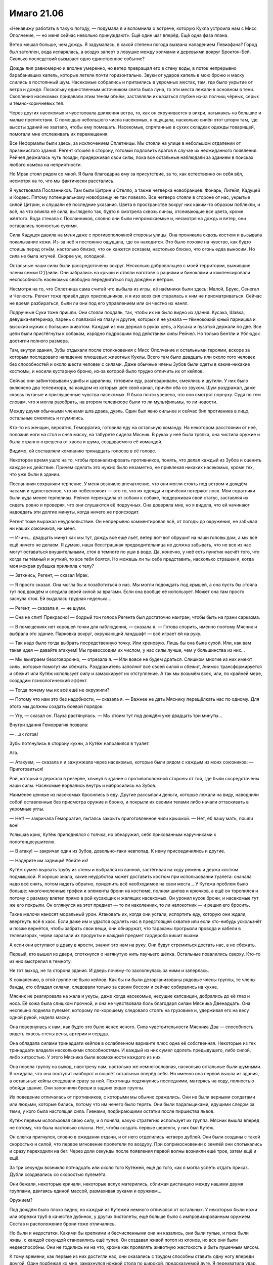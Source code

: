 ﻿Имаго 21.06
#############
«Ненавижу работать в такую погоду, — подумала я и вспомнила о встрече, которую Кукла устроила нам с Мисс Ополчение, — но меня сейчас невольно принуждают».
Ещё один шаг вперёд. Ещё одна фаза плана.

Ветер мешал больше, чем дождь. Я задумалась, в какой степени погода вызвана нападением Левиафана? Город был затоплен, вода испарялась, а воздух заперт в ловушке между холмами и деревьями вокруг Броктон-Бей. Сколько последствий вызывает одно единственное событие?

Дождь лил равномерно и вполне умеренно, но ветер превращал его в стену воды, в поток непрерывно барабанивших капель, которые летели почти горизонтально. Звуки от ударов капель в мою броню и маску слились в постоянный шум. Насекомые собрались и притаились в укромных местах, там, где было укрытие от ветра и дождя. Поскольку единственным источником света была луна, то эти места лежали в основном в тени. Скопления насекомых придавали этим теням объём, заставляли их казаться глубже из-за полчищ чёрных, серых и тёмно-коричневых тел.

Через других насекомых я чувствовала движения ветра, то, как он скручивается в вихри, натыкаясь на большие и малые препятствия. C помощью небольшого числа насекомых, я ощущала, насколько силён этот шторм там, где высоты зданий не хватало, чтобы ему помешать. Насекомые, спрятанные в сухих складках одежды товарищей, помогали мне отслеживать их перемещения.

Все Неформалы были здесь, за исключением Сплетницы. Мы стояли на улице в небольшом отдалении от приземистого здания. Регент отошёл в сторону, готовый подловить врагов в случае их неожиданного появления. Рейчел держалась чуть позади, придерживая свои силы, пока все остальные наблюдали за зданием в поисках любого намёка на неприятности.

Но Мрак стоял рядом со мной. Я была благодарна ему за присутствие, за то, как естественно он себя вёл, несмотря на то, что мы фактически расстались.

Я чувствовала Посланников. Там были Цитрин и Отелло, а также четвёрка новобранцев: Фонарь, Лигейя, Кадуцей и Кодекс. Пятому потенциальному новобранцу не так повезло. Все четверо стояли в стороне от нас, укрытые силой Цитрин, и слушали её последние указания. Цвета в пространстве вокруг них каким-то образом поблекли, и всё, на что влияла её сила, выглядело так, будто я смотрела сквозь линзы, отсеивающие все цвета, кроме жёлтого. Вода стекала с Посланников, словно они были непромокаемые и, несмотря на дождь и ветер, они оставались полностью сухими.

Сила Кадуцея давила на меня даже с противоположной стороны улицы. Она проникала сквозь костюм и вызывала покалывание кожи. Из-за неё я постоянно ощущала, где он находится. Это было похоже на чувство, как будто стоишь перед огнём, настолько близко, что он кажется осязаем, настолько близко, что огонь едва выносим. Но сила не была жгучей. Скорее уж, холодной.

Остальные наши силы были рассредоточены вокруг. Несколько добровольцев с моей территории, выжившие члены семьи О'Дэйли. Они забрались на крыши и стояли наготове с рациями и биноклями и компенсировали неспособность насекомых свободно передвигаться под дождём и ветром.

Несмотря на то, что Сплетница сама считай что выбыла из игры, её наёмники были здесь: Малой, Брукс, Сенегал и Челюсть. Регент тоже привёл двух приспешников, и я изо всех сил старалась к ним не присматриваться. Сейчас не время разбираться, были ли они под его управлением или он честно их нанял.

Подручные Суки тоже пришли. Они стояли поодаль, так, чтобы их не было видно из здания. Кусака, Шавка, девушка-ветеринар, парень с повязкой на глазу и другие, которых я не узнала — тёмнокожий юный парнишка и высокий мужик с большим животом. Каждый из них держал в руках цепь, а Кусака и пузатый держали по две. Все цепи были пристёгнуты к собакам, изрядно подросшим под действием силы Рейчел. Но только Бентли и Ублюдок достигли полного размера.

Там, внутри здания, Зубы отдыхали после столкновения с Мисс Ополчение и остальными героями, вскоре за которым последовало нападение плюшевых животных Куклы. Всего там было двадцать или около того человек без способностей и около шести человек с силами. Даже обычные члены Зубов были одеты в какие-никакие костюмы, и носили кустарную броню, из-за которой было трудно отличить их от кейпов.

Сейчас они забинтовывали ушибы и царапины, готовили еду, разговаривали, смеялись и шутили. У них было включено два телевизора, на каждом из которых шёл свой канал, причём оба со звуком. Шум раздражал, даже сквозь путаные и приглушенные чувства насекомых. Я была почти уверена, что они смотрят порнуху. Судя по тем словам, что я могла разобрать, на втором телевизоре были то ли мультфильмы, то ли новости.

Между двумя обычными членами шла драка, дуэль. Один был явно сильнее и сейчас бил противника в лицо, остальные смеялись и глумились.

Кто-то из женщин, вероятно, Геморрагия, готовила еду на остальную команду. На некотором расстоянии от неё, положив ноги на стол и сняв маску, на табурете сидела Мясник. В руках у неё была тряпка, она чистила оружие и была странно отрешена от хаоса и шума, создаваемого её командой.

Видимо, ей составляли компанию тринадцать голосов в её голове.

Некоторое время ушло на то, чтобы проанализировать противников, понять, что делал каждый из Зубов и оценить каждое их действие. Причём сделать это нужно было незаметно, не привлекая никаких насекомых, кроме тех, что уже были в здании.

Посланники сохраняли терпение. У меня возникло впечатление, что они могли стоять под ветром и дождём часами и единственное, что их побеспокоит — это то, что их одежда и причёски потеряют лоск. Мои соратники были куда менее терпеливы. Рейчел переходила от собаки к собаке, поддерживая свой статус, заставляя их сидеть ровно и проверяя, что они слушаются её подручных. Она доверяла мне, но я видела, что ей начинают надоедать эти долгие минуты, когда ничего не происходит.

Регент тоже выражал неудовольствие. Он непрерывно комментировал всё, от погоды до окружения, не забывая ни наших союзников, ни меня.

— И-и-и... двадцать минут как мы тут, дождь всё ещё льёт, ветер вот-вот обрушит на наши головы дом, а мы всё ещё ничего не делаем. Я думаю, наша бесстрашная предводительница не должна забывать, что не все из нас могут оставаться внушительными, стоя в темноте по уши в воде. Да, конечно, у неё есть пунктик насчёт того, что когда ты тёмный и жуткий, то все тебя боятся. Но можешь ли ты себе представить, насколько страшен я, когда моя мокрая рубашка прилипла к телу?

— Заткнись, Регент, — сказал Мрак.

— Я просто сказал. Она могла бы и позаботиться о нас. Мы могли подождать под крышей, а она пусть бы стояла тут под дождём и следила своей силой за врагами. Если она вообще её использует. Может она там просто заснула стоя. Ей выдалась трудная неделька...

— Регент, — сказала я, — не шуми.

— Она не спит! Прекрасно! — бодрый тон голоса Регента был достаточно наигран, чтобы быть на грани сарказма.

— В помещениях нет хорошей точки для наблюдения, — сказала я. — Готова спорить, именно поэтому Мясник и выбрала это здание. Парковка вокруг, окружающий ландшафт — всё играет ей на руку.

— Так надо было тогда выбрать посредственную точку. Или хреновую. Лишь бы она была сухой. Или, как вам такая идея — давайте атакуем! Мы превосходим их числом, у нас силы лучше, чем у большинства из них...

— Мы выиграем безоговорочно, — отрезала я. — Или вовсе не будем драться. Слишком многие из них имеют силы, которые помогут им сбежать. Раздражитель заполнит всё своей силой и сбежит, Анимос трансформируется и сбежит или Кутёж использует силу и замаскирует их отступление. А так мы возьмём всех, или, по крайней мере, создадим психологический эффект.

— Тогда почему мы их всё ещё не окружили?

— Потому что нам это без надобности, — сказала я. — Важнее не дать Мяснику перещёлкать нас по одному. Для этого мы должны создать боевой порядок.

— Угу, — сказал он. Пауза растянулась. — Мы стоим тут под дождём уже двадцать три минуты...

Внутри здания Геморрагия позвала:

— ...ак готов!

Зубы потянулись в сторону кухни, а Кутёж направился в туалет.

Ага.

— Атакуем, — сказала я и зажужжала через насекомых, которые были рядом с каждым из моих союзников: — Приготовиться!

Рой, который я держала в резерве, хлынул в здание с противоположной стороны от той, где были сосредоточены наши силы. Насекомые ворвались внутрь и набросились на Зубов.

Наименее ценные из насекомых бросились в еду. Другие рассыпали деньги, которые лежали на виду, наводнили собой оставленные без присмотра оружие и броню, и покрыли их своими телами либо начали оттаскивать в укромные углы.

— Нет! — закричала Геморрагия, пытаясь закрыть приготовленное чили крышкой. — Нет, ёб вашу мать, пошли вон!

Услышав крик, Кутёж приподнялся с толчка, но обнаружил, себя прикованным наручниками к полотенцесушителю.

— В атаку! — закричал один из Зубов, довольно-таки невпопад. К нему присоединились и другие.

— Надерите им задницы! Убейте их!

Кутёж сумел вырвать трубу из стены и выбрался из ванной, застёгивая на ходу ремень и держа костюм подмышкой. Я хорошо знала, какие неудобства может доставить костюм при использовании туалета: сначала надо всё снять, потом надеть обратно, прицепить всё необходимое на свои места... У Кутежа проблем было больше: многочисленные трофеи и элементы брони на костюме, полном шипов и крючков, а ещё он торопился и потому с размаху влетел прямо в рой кусающих и жалящих насекомых. Он уронил кусок брони, и насекомые тут же его покрыли. Он оглянулся на этот предмет — то ли наколенник, то ли налокотник — и решил его бросить.

Такие мелочи наносят моральный урон. Атаковать их, когда они устали, испортить еду, которую они ждали, ввергнуть всё в хаос. Если даже им и удастся одолеть нас в предстоящей схватке или если кто-нибудь ускользнёт и позже вернётся, чтобы забрать свои вещи, они обнаружат, что тараканы прогрызли провода и кабели в телевизорах, черви заразили их продукты и каждый предмет гардероба кишит вшами.

А если они вступают в драку в ярости, значит это нам на руку. Они будут стремиться достать нас, а не сбежать.

Первый, кто вышел из двери, споткнулся о натянутую нить паучьего шёлка. Остальные повалились сверху. Кто-то из них выстрелил в темноту.

Не тот выход, не та сторона здания. И дверь почему-то захлопнулась за ними и заперлась.

К сожалению, в этой группе не было кейпов. Как бы ни были дезорганизованы рядовые члены группы, те члены банды, кто обладал силами, следовали только за своим боссом и сейчас собирались на кухне.

Мясник не реагировала на жала и укусы, даже когда насекомые, несущие капсаицин, добрались до её глаз и носа. Её кожа была слишком прочной, и она не чувствовала боль благодаря силам Мясника Двенадцать. Она неспешно подняла пулемёт, которому по-хорошему следовало стоять на грузовике и, удерживая его на весу одной рукой, надела маску.

Она повернулась к нам, как будто это было яснее ясного. Сила чувствительности Мясника Два — способность видеть сквозь стены вены, артерии и сердца.

Она обладала силами тринадцати кейпов в ослабленном варианте плюс одна её собственная. Некоторые из тех тринадцати владели несколькими способностями. И каждый из них сумел одолеть предыдущего, либо силой, либо хитростью. У этого Мясника были возможности каждого из них.

Она повела группу на выход, навстречу нам, настолько же немногословная, насколько остальные были шумными. Я ожидала, что она поступит наоборот и пошлёт остальных вперёд себя. Но именно она первой вышла из здания, а остальные кейпы следовали сразу за ней. Пехотинцы подтянулись последними, матерясь на ходу, полностью обойдя здание. Они заполнили бреши в задних рядах группы.

Их поведение отличалась от противников, с которыми мы обычно сражались. Они не были верными солдатами или людьми, которые бились, потому что им нечего было терять. Они были падальщиками, идущими следом за теми, у кого была настоящая сила. Гиенами, подбирающими остатки после пиршества львов.

Кутёж первым использовал свою силу, и я поняла, какую стратегию использует их группа. Мясник вышла вперёд не потому, что была настолько опасна. Нет, чтобы создать первые шеренги, у них был Кутёж.

Он слегка пригнулся, словно в ожидании отдачи, и от него отделились четверо дублей. Они были созданы с такой скоростью и силой, что первое мгновение пролетели по воздуху. При соприкосновении с землёй они спотыкались и сразу переходили на бег. Через доли секунды после появления первой волны возникли ещё трое, затем ещё и ещё.

За три секунды возникло пятнадцать или около того Кутежей, ещё до того, как я могла успеть отдать приказ. Дубли создавались со скоростью пулемёта.

Они бежали, некоторые кричали, некоторые вслух матерились, сближая дистанцию между нашими двумя группами, двигаясь единой массой, размахивая руками и оружием...

Оружием?

Под дождём было плохо видно, но каждый из Кутежей немного отличался от остальных. У некоторых были ножи или обрезки труб в качестве дубинок, у других пистолеты, ещё больше было с импровизированным оружием. Состав и расположение брони тоже отличались.

Но были и недостатки. Какими бы крепкими и бесчисленными они ни казались, они были тупые, и пока были живы, с каждой секундой становились ещё тупее. Он создавал живой потоп из клонов, но все они были недееспособны. Они не годились ни на что, кроме как проявлять животную жестокость и быть пушечным мясом.

К тому времени, как первые из них достигли нас, они оказались с трудом способны ставить одну ногу впереди другой. Один подбежал ко мне, замахнулся ножкой стола по широкой, предсказуемой дуге. Я перехватила удар, вывернула ему руку и толкнула в сторону другого клона, что топтался позади него. Они оба рухнули на землю, и ни у одного из них не хватило ума, чтобы подняться на ноги до того, как их затоптали остальные.

Словно драться с младенцами, размером и силой взрослого человека, вот только их было пятьдесят или шестьдесят. Или даже сотня? Почти вся улица была заполнена этими тварями, от тротуара до тротуара, от нас до Зубов.

Даже когда у некоторых из них в руке оказывался пистолет, им не хватало мозгов, чтобы сообразить, что из оружия вообще-то можно стрелять. Раздавшийся одиночный звук выстрела заставил предположить, что кто-то из них случайно потянул за спусковой крючок. Выстрел прозвенел в воздухе, прорезав шум дождя, лившегося на землю.

Словно звук стартового пистолета, обозначавшего начало забега, этот выстрел положил начало настоящей схватке. И мы, и Зубы бросились в атаку.

Насекомые хлынули на группу, выискивая ключевых членов. Я, кажется, не могла добраться до Кутежа, который вибрировал и трясся, генерируя клонов, но могла атаковать Геморрагию, Анимоса, Жнеца, Раздражителя, Мясника и их подручных. Натиск толпы практически одинаковых тел был мне почти на руку, они предоставляли укрытие и сухие поверхности для движения насекомых.

Кодекс выступила вперёд от группы остальных Посланников. Это была бледная женщина, одетая в белое вечернее платье и простую белую маску без украшений. Временный костюм.

Она протянула к толпе руку. Я видела, как по мере того, как эффект проникает всё дальше и дальше, зажигаются глаза Кутежей. Они спотыкались, замедлялись, загораживали дорогу напиравшим сзади. Толпа начала издавать стоны и мычанье, все жутковато одинаковые.

Силы Посланников были новыми. Им было не больше шести часов. Баланс согласился одолжить их нам, несмотря на то, что их костюмы ещё не были созданы, а силы не были до конца исследованы. В обмен мы обещали, что Сплетница произведёт анализ их способностей. Проделала она это с трудом, так как ещё не до конца отошла от головных болей, которые испытывала с начала недели. Использование силы вернуло мигрень с процентами.

Однако, после некоторого обсуждения мы согласились, что в этой ситуации намного полезнее помощь Посланников, чем уставшая и измождённая Сплетница. Её подсказки могли оказаться ценными, но у нас и так было представление об отдельных членах Зубов, кроме того, Сплетница охотно поделилась с нами добытой для Баланса информацией по новым Посланникам.

Кодекс была гибридом Стрелка и Умника. Сплетница предполагала, что она вызывала необратимые повреждения мозга и потерю памяти, взамен ненадолго улучшая собственное мышление. Клоны, которых генерировал Кутёж, с самого начала были не очень-то одарёнными по части мозгов. Так что даже небольшие повреждения вызывали разрушительный результат.

Фонарь запускал перед собой крошечные сферы света, каждая из которых пролетала некоторое расстояние и замирала в воздухе, несколько вырастая по мере движения. Сферы искривляли окружающее пространство, ускоряли движение предметов и способствовали освобождению определённых форм энергии. Сфера, замершая возле здания, перенаправила бегущего клона в стену. Другая, зависшая над землёй, впечатала наступившего на неё Кутежа в асфальт.

Но больше всего замедляла врагов Лигейя. Она создавала воду из ниоткуда, целые гейзеры воды, которые сбивали толпу и опрокидывали на землю.

Потом она засасывала воду. Не могу сказать наверняка, но мне показалось, что возвращая воду, она захватила одного–двух клонов.

Каждое переключение между созданием воды и её втягиванием занимало секунду. В эти моменты клоны проскакивали через бреши в обороне.

— Рейчел! — выкрикнула я приказ. Надо успеть до того, как сила Фонаря совсем перекроет путь, и до того, как проскочит ещё больше клонов.

Она свистнула, и звук прорезал ночь. Бентли и ещё трёх собак отпустили, и они устремились вперёд, перепрыгнули через ряды нашей обороны и врезались в море клонов. Копии Кутежа теперь стояли настолько тесно, что даже не могли упасть, и буквально громоздились друг на друга. Собаки спотыкались и поскальзывались, когда сферы Фонаря дёргали их за одну или две ноги, но потом возобновляли свой прорыв через толпу.

Им пришлось остановиться, когда они достигли второй ожидающей их оборонительной линии Зубов. Силовые поля Раздражителя были неисчислимы, их количество измерялось сотнями, каждое было достаточно острым, чтобы порезать незащищённую кожу. Сами по себе они не были сильными, но их количество делало сопротивление весьма значительным. Я надеялась, что собакам Рейчел достанет сил, чтобы сквозь них прорваться.

Всё же, преимущество оставалось за нами. По мере того, как мощь собак сминала клонов и вдавливала их друг в друга, волна копий замедлялась. Как Шавка, так и Кусака теперь могли присоединиться к активной обороне. Я смогла отступить и получить небольшую передышку от рукопашной с клонами Кутежа.

— Кип, вверх! — проорала Рейчел.

Одна собака отскочила в сторону, оттолкнулась ногой от стены и прыгнула к Зубам на дальней стороне.

Четвероногое существо лишь немногим меньше увеличенных собак взвилось в воздух и встретилось с ней, и обе рухнули вниз прямо в середину озера из маленьких силовых полей. Анимос.

Команды кейпов обычно естественным образом находили связки и стратегии. Зубы сражались так. Две оборонительные линии защищали резервные силы, пока по-настоящему опасные бойцы действовали.

Мясник подняла оружие и положила палец на спуск. Блок стволов начал вращаться.

— Мясник атакует! — выкрикнула я.

Она телепортировалась и возникла перед самой гущей барьеров Раздражителя, вокруг неё в бесшумном взрыве взметнулось пламя.

Взрывная телепортация Мясника Шесть. Слабее, чем когда ею владел сам Шестой, она переносила на меньшее расстояние, а сила взрыва не была даже близко сравнима с первоначальной.

Она протолкнулась сквозь остатки полей, направила шестистволку на ближайшего пса и нажала спуск раньше чем кто-либо, включая Регента, сумел ей помешать.

Десять пуль за полсекунды. Потом оружие заклинило.

Раненый, но живой, пёс повернулся, чтобы цапнуть её.

Она исчезла за мгновение до того, как зубы сомкнулись на ней.

Чувство опасности Мясника Три. Не очень-то помогло ему самому. Обезумев от голосов, он бросился в самоубийственную атаку на Зубов. Окно возможностей меньше, срабатывает только при физической опасности.

Она появилась в облаке языков пламени, перехватила пулемёт, замахнулась им словно дубиной, и сбила Бентли с ног.

Сверхсила — подарок от Первого, Третьего, Шестого, Девятого и Тринадцатого. Кумулятивный эффект. Небольшая прибавка от каждого, заметный суммарный результат.

Другая собака прижала Анимоса, обе неестественно огромные твари окружило жёлтое свечение. Анимос завизжал, так высоко и пронзительно, что я невольно поморщилась, но воздействие быстро прекратилось. Его крик мог временно лишить кого-либо суперсил, но Цитрин погасила эффект. Либо, возможно, собак нечего было лишать. Технически, сила мутации принадлежала Рейчел.

Мясник приблизилась к дерущейся паре, так что Цитрин остановила воздействие и отступила.

Сплетница сделала предупреждение как Мраку, так и Цитрин. Сила Мясника была слишком опасна, чтобы с ней связываться. Мрак рисковал поглотить сознание одного из предыдущих Мясников, а Цитрин могла задеть не ту «настройку» и случайно убить её.

Но Цитрин всё же оставалась главой группы и не тратила ни секунды. Она подала сигнал, выкрикнула что-то, чего я не разобрала, и её подчинённые открыли огонь. Фонарь и Кодекс направили атаку в сторону Мясника, но командующая Зубов телепортировалась, так что никто не успел нанести ей реального урона. Лигейя вызвала гейзер воды, который подбросил клонов на три-четыре метра в воздух. Отелло же просто стоял, засунув руки в карманы, двухцветная маска не выдавала никаких чувств.

Хотя это не означало, что он не вносит свой вклад. Геморрагия подвергалась нападению невидимого и нематериального противника. Я чувствовала его, когда он двигался через насекомых, хотя те не могли на него сесть и просто проходили насквозь. Он был там лишь частично, оказывал влияние на наш мир только в определённых частях себя и своего оружия.

На лице, груди и руках Геморрагии появлялись тонкие порезы, и эти же самые порезы яростно взрывались, когда она пыталась использовать свою способность — вытягивать собственную кровь из тела для создания твёрдых режущих лезвий. Остальная кровь сворачивалось и собиралось в широкие пластинки, которые защищали её и уменьшали урон от непрерывного шквала порезов.

Невдалеке появилась Чертёнок и вырубила Кутежа ударом тазера, положив конец потоку клонов. Не то чтобы клоны наносили какой-то особенный урон. Они были словно лемминги, сыплющиеся со скалы в море, многие из них увеличивали груды упавших тел или сразу натыкались на силовые поля Раздражителя, лишь пополняя целый холм трупов, который разделял нас и Зубов.

Два наших Скрытника принимали самое деятельное участие в разборке с задними рядами врага. Нам оставалась сама Мясник.

Бентли восстановился и бросился на неё. Она ответила волной боли, заставив его потерять бдительность, и получив возможность ударить его сбоку.

Мясник Один. Причинение боли на расстоянии.

Бентли быстро пришёл в себя, справившись с болью, которую она вызывала. Она приготовилась ударить его снова.

Регент вывел её из равновесия, и она оказалась захвачена врасплох ударом лапы Бентли.

Она телепортировалась с дороги Бентли прежде, чем он сумел продолжить атаку, и возникла между Регентом и мной, прямо посреди наших рядов. Мы отшатнулись от прокатившейся волны пламени.

Я почувствовала, что теряю контроль, мой разум заполнили мысли о насилии. Мне нестерпимо захотелось напасть, причинить ей боль.

Я отправила насекомых, но это послужило сигналом для всех остальных. Сама не осознавая этого, я обнаружила, что бегу на неё в атаку.

Кусака и Регент были среди тех, кто попал под действие этих чар. Мы бросились на неё так же бездумно, как копии Кутежа нападали на нас.

Нож угодил в её броню, не нанеся существенного урона. Я пырнула снова, увидела уязвимую точку сзади на шее, чуть ниже линии волос, провела ножом через плоть.

Даже не поворачивая головы, чтобы посмотреть на меня, она двинула локтем и вышибла из меня дух. Меня отбросило в сторону, и я упала, приземлившись посреди клонов Кутежа.

Пока я валялась, они вцепились в меня своими немощными руками.

Сила Кадуцея давила ещё сильнее. Я чувствовала, как покалывают края моих ран, как они медленно затягиваются. Намного медленнее, чем должны были, если судить по ранее продемонстрированной силе. Либо он стал слабее, либо скорость его регенерации замедлялась её способностью наносить раны, которые со временем становились всё хуже.

Мясник схватила Регента и швырнула его в Кусаку с такой силой, что они оба выбыли из схватки.

Удар был таким мощным, что один из них вполне мог оказаться убит, если только сила Кадуцея не могла обогнать ухудшение нанесённых внутренних повреждений.

Вызывает бездумную ярость. Сила Мясника Девять. Очень маленький радиус.

Нанесение расширяющихся ран. Сила Мясника Четыре. Сниженная, по сравнению с самим Четвёртым. Намного меньшая длительность.

Она телепортировалась. Я могла сказать, где она появилась, по массовой гибели насекомых. Она отправилась за Рейчел.

У меня были приготовлены шёлковые шнуры, и я изо всех сил пыталась связать её. Она немного поборолась, затем избавилась от всех узлов при помощи телепортации.

Кодекс и Лигейя направили атаки в её сторону, и Мясник исчезла снова, прежде чем они смогли на неё как-то повлиять.

Я почувствовала, как что-то внутри меня сдвинулось, и боль стала в несколько раз слабее. Я поднялась на ноги.

— Вперёд! — закричала я. — Забери раненых!

Рейчел свистнула и собаки устремились к нам. Мясник появилась посреди Посланников, но встреченная яростными и разнообразными атаками, продолжила непрерывно телепортироваться, нанося больше урона возникавшим при телепортации огнём, чем какими-либо другими способами.

Несмотря на то, что Кодекс так и не смогла провести атаку в полную силу, Мясник не собиралась давать ей возможность воздействовать на себя даже вскользь.

Рейчел остановилась возле меня и подала руку.

— Забери Кодекс, — сказала я. — Ту, что в белом. Мясник охотится за ней. Возможно, это значит, что именно Кодекс наносит наибольший урон.

Рейчел коротко кивнула, и мы устремились вперёд, оставив Мрака помогать Регенту.

Когда Бентли бросился в её сторону, Мясник убралась вон. Я потянулась к Кодекс и взяла её за руку. Она взглянула на Цитрин, как будто спрашивая разрешения.

— Иди, — сказала та.

Я помогла Кодекс забраться на спину Бентли. Ей пришлось сесть по-дамски, обеими ногами на одну сторону. Эти нелепые платья. Они не подходили для драки.

Но потом мне пришло в голову, что во всех случаях, когда Балансу приходилось отправлять команду в открытый бой, ему достаточно было тактики стремительного и мощного удара. Многие ли из его врагов могли похвастаться такой же гибкостью, устойчивостью и упорством, как Мясник?

Она снова телепортировалась, бросив свою команду. Только Жнец, Раздражитель и, в некоторой степени, Геморрагия были в состоянии вести бой. Мясника же интересовала только драка. Она была центральной опорой Зубов, и если остановить её, то не станет и их. Во многом поэтому её команда была для нас второстепенной проблемой.

— Бегом! — крикнула я Рейчел. — Кодекс, бей её как сможешь!

Я уже сталкивалась с телепортирующимися врагами, именно так вёл бой Демон Ли. Но Мясник не была на него похожа. Она не была настолько одержима ножами.

Нет, она вытащила из-за спины какую-то конструкцию из металлических пластин и панелей. Пулемёт был брошен посреди схватки, сейчас она разворачивала другое оружие.

Блочный лук.

Я уже поняла, какую способность она будет использовать следующей. Чертёнок повредила пулемёт, заклинив подачу патронов, но ей не удалось добраться до лука. Будучи полностью разложенным, он был огромен, почти два метра в длину, и это в согнутом состоянии. Он был настолько велик, что только человек с суперсилой мог его натянуть.

Меньше года назад Мясник была известна как Свара, и, как рассказала Сплетница, Свара использовала намного меньшую версию такого же лука для убийства Мясника Тринадцать в долгой битве в Нью-Йорке.

Регент был не в состоянии драться. Мои насекомые двигались недостаточно быстро, чтобы её догнать. Лигейя не была способна ударить её водой со своего места, а сферы Фонаря не летали так далеко.

Если она начнёт стрелять, то посбивает нас как мух.

— Бей по ней! — крикнула я. — Кодекс!

Кодекс потянулась своей иссушающей мозги силой. Воздействие можно было увидеть только по косвенным признакам, но до этого я наблюдала, как эффект движется через клонов Кутежа. Слишком медленно.

У Мясника было время натянуть тетиву на лук, убраться с нашей дороги и появиться на крыше здания, откуда было видно всё поле битвы. Она встала на колено, прикоснулась к крыше и преобразовала булыжник в стрелы.

Эта сила принадлежала Мяснику Восемь, только у того она была быстрее и действовала дальше.

Насекомые собрались на её глазах, но она едва их замечала. Она натянула тетиву и почти вслепую выстрелила.

Раньше, чем я смогла как-то отреагировать, выкрикнуть предупреждение, Кодекс толкнула меня с такой силой, что я едва не вылетела из седла, несмотря на то, что сидела верхом и крепко держалась. Что-то сильно ударило мне в плечо и оторвало почти половину брони.

Кодекс завалилась и упала на землю вместе с куском моей отсечённой брони. Стрела пронзила ей шею.

Мясник снова натянула лук.

Она не промахивалась. Каким-то образом она искривляла пространство или поправляла саму ткань реальности, но её выстрелы всегда попадали в нужную цель.

Она нацелилась в мою команду, замерла и на мгновение опустила оружие, будто в секундном замешательстве.

Лук развернулся в направлении Посланников.

Затем она повернулась ко мне, направляя на нас свой огромный лук и длинную стрелу. На Рейчел и меня.

— Вперёд! — закричала я. — Вперёд, пошли!

Нам только и оставалось, что выбраться за пределы полёта стрелы.

Как далеко стрелял подобный лук?

Видимо, Мясник не считала, что настолько далеко. Она телепортировалась, остановилась, затем снова телепортировалась. В каждой точке появления вспыхивало пламя.

Ещё один телепорт, и она истребила рой насекомых, который я оставила в ожидании. Я надеялась, что она задержится, и я смогу опутать её оружие шёлком. Не сработало.

— Она следует за нами! — крикнула я.

Рейчел что-то пробурчала в ответ, пришпорила Бентли, чтобы он бежал быстрее, и свистнула.

Её собаки покинули Посланников и Неформалов и последовали за нами. Мяснику пришлось телепортироваться, когда одна из небольших собак заметила её и, преследуя, забралась на крышу.

Мы выиграли немного времени, но она нас догоняла.

Я взяла немного шёлка из отделения для инструментов. Несколько витков, сплетённых друг с другом в шнуры, достаточно крепкие, чтобы остановить взрослого человека.

Надеюсь, достаточно крепкие, чтобы остановить Мясника.

У нас был план, вот только я не рассчитывала, что она окажется настолько настойчива. Я приняла во внимание её способность к телепортации, но не смогла учесть, что из этого получится в связке с чувством опасности.

Я сделала из шёлка сети. Я могла догадываться о её следующем шаге, следить за возможными местами её появления.

Она снова телепортировалась — точно на сеть. Пламя уничтожило её.

Осталась ещё одна.

Мы достигли окраины города. Здесь было меньше зданий, меньше крыш. Из-под ног Бентли вылетали мокрые комья песка, когда его когти для лучшего сцепления глубоко зарывались в землю.

Мясник появилась на одной из последних оставшихся крыш, убив при этом облачко насекомых. Другие насекомые собрались на ней, кусая и жаля, нанося безрезультатный урон. Слишком прочная, благодаря Мяснику... а, хрен с ним. На самом деле, это не важно.

Она сочла, что находится достаточно близко для выстрела и снова достала стрелу, направив лук так, что он почти указывал в небо.

Сеть упала на неё и сдвинула стрелу с прицела.

Насекомые обвивали нитями вокруг её колен. Её толкал в спину ветер, для равновесия она попыталась выставить ногу вперёд, что привело лишь к тому, что она споткнулась и упала с крыши пятиэтажого здания.

Она телепортировалась прямо к земле, вдвое сократив падение и избавившись от сети.

Всё равно это было жёсткое приземление.

— Взять её! Принеси!

Рейчел кивнула, указала и свистнула три раза.

Собаки, которые бежали за нами, поспешили исполнить приказ, вцепились и потащили Мясника.

Она исцелится, она уже исцеляет повреждения мозга, нанесённые Кодекс. Мясник была достаточно крепкой, чтобы пережить урон, который собаки успеют нанести за то время, пока она в отключке.

Я могла и ошибаться, но нельзя позволить себе считать иначе.

— Вперёд! — крикнула я.

Мы побежали. Рейчел и я на Бентли, стая её собак позади.

Невозможно было сказать, сколько у нас оставалось времени.

Мы пошли на это, имея лишь один план. Один надёжный способ положить конец Мяснику. Именно поэтому мы не прятались сейчас в безопасности тьмы Мрака.

Несмотря на то, что мы были в меньшей опасности, чем когда началась битва, сердце стучало сильнее, чем когда-либо.

— Стоп! — выкрикнула я, пытаясь перекричать ветер.

Рейчел остановила Бентли. Она знала, что будет дальше и подала сигнал рукой.

— Все, стоять! Крысак, вперёд!

Пёс, который нёс Мясника пробежал чуть вперёд, пересекая линию камней на мокром песке.

— Тряси!

Крысак затряс Мясника так, как будто та была собачьей игрушкой.

— Хороший пёс! — сказала Рейчел. — Брось её!

Крысак бросил Мясника.

— Ко мне!

Крысак заскулил.

— Хороший мальчик! Ко мне!

Зажав хвост между ног, Крысак начал приближаться и пересёк линию камней в мокром песке.

Проходили долгие секунды. Бентли почти задыхался, устав от забега.

Я не спускала глаз с Мясника.

Она поднялась, и это не было движение раненного человека — вот она лежит ничком, а в следующее мгновение она телепортируется, возникает возле тонкой поджарой собаки, оглушает её и отшвыривает в воздух.

— Дакота, вперёд! Медведь, вперёд!

Ещё две собаки бросились на Мясника, оттеснили её назад.

— Хватит, — предупредила я Рейчел, и негромко добавила. — У неё есть аура ярости.

Это было неважно. Мясник с той же лёгкостью расправилась с очередными двумя собаками, и осторожно посмотрела на нас, когда Рейчел скомандовала им отступить.

— Хорошие собаки! — сказала Рейчел, когда они поспешили обратно к ней.

Я всё ещё не спускала глаз с Мясник. Я следила и ждала.

Она не понимала, что происходит, почему мы не продолжаем нападение.

Но и уверенной она тоже не выглядела.

Она натянула лук, как будто проверяя нас, и начала создавать стрелу из песка, уплотняя его в более твёрдую форму.

Затем она сдалась и отступила. Стержень из песка рассыпался.

— Прекратите, — сказала она.

Я отрицательно качнула головой.

Она сорвалась и ударила нас волной боли.

Испытывая мучительную боль, чувствуя, как будто огонь течёт по венам, я свалилась со спины Бентли.

Я ожидала этого или чего-то подобного, и знала, что это временно. Мне оставалось только сжать зубы и повторять себе, что это практически самый лучший исход, несмотря на то, что говорили мне чувства.

Собаки ощетинились, но боль уменьшалась и Рейчел сумела отдать им команду и удержать их на месте.

Это не имело значения. Мясник рухнула на колени, повернув лицо к земле.

— Ничего не говори, — прошептала я.

Более сосредоточенно, чем до этого, Мясник создала из твёрдого песка заострённый штырь.

Сейчас она бормотала что-то себе под нос. Общалась с голосами в своей голове. Её голос звучал странно настойчиво, жалобно, как у ребёнка.

Когда оружие было готово, она взглянула в небо и прошептала что-то неразборчивое.

Потом телепортировалась в воздух, прямо над штырём.

Раздался мокрый звук. Тишина.

— Ничего? — спросила я Рейчел. — Ты... не чувствуешь её силы?

Она покачала головой.

— Тогда пойдём.

Мы начали долгий путь назад к остальным, оставив Мясника с пронзённым штырём сердцем.

Спешить некуда. Битва окончена. Ещё один враг повержен.

Если СКП придётся гадать, не получил ли кто-нибудь из Неформалов или Посланцев силы Мясника, тем лучше.

— Не против, если я сегодня загляну? — спросила я тихо.

Рейчел уставилась на меня через плечо:

— Зачем?

— Поговорить.

— Можем поговорить сейчас.

— А ещё я смогу увидеть, как ты справляешься со своими приспешниками.

— Без разницы, — ответила она.

— Это значит да?

— Это значит без разницы, — сказала она. — Делай что хочешь.

— Ладно.

На обратном пути мы больше не разговаривали.

Когда мы появились, остальные были в более-менее хорошем состоянии. Регент прислонился к стене, но ему хотя бы ничего не размозжило. Единственная, кого мы сегодня потеряли — это Кодекс.

— Сработало? — спросил Мрак.

— Сработало — ответила я.

Вся группа, даже чинно державшиеся Посланники, с видимым облегчением расслабились.

— Ну вот, похоже, моя сестрёнка может записать на свой счёт ещё одно убийство, — прокомментировал Регент. — Четырнадцать голосов в голове Душечки составят ей компанию, пока она будет коротать следующие несколько веков в одиночестве на дне залива.

* * *

— Папа! — закричал ребёнок. Малышка не старше трёх лет прошагала мимо стаи собак к своему отцу, высокому пузатому мужчине, которого я видела держащим одну из собак Рейчел.

Рейчел не обратила внимания на воссоединение семьи и приветствовала собак, которые вились вокруг неё, лая и скуля от радости, что их хозяйка вернулась.

— Еды? — спросила она меня так, как будто ей только сейчас пришло это в голову.

— Конечно.

— Кто-нибудь пусть сделает еды! — объявила она.

— Я сделаю! — вызвалась тёмнокожая девочка. Она была, видимо, смешанной расы и её ярко-голубые глаза контрастировали с тёмными курчавыми волосами и тёмной кожей.

— Гамбургер, — сказала Рейчел.

— Ладно, — сказала девчушка. — Что-нибудь ещё?

— Нет.

— Овощей, — вмешалась я. — Что-нибудь более полезное.

Рейчел пожала плечами.

— Та херня, которую ты до этого пожарила, ну та... длинные зелёные овощи.

— Спаржу?

— Ага. Это было неплохо.

Девчонка просияла так, как будто выиграла в лотерею и чуть не лопалась от радости.

Кусака, Шавка и девушка-ветеринар приступили к выполнению обычных обязанностей так, как будто это было обычной рутиной. Никто не возмущался, что Сука принимала это как должное, даже Шавка, который жаловался на это в прошлый раз, когда мы с ним пересекались.

Либо она заслужила их уважение, либо они осознали, насколько она упряма.

— Я хотела поговорить с тобой о будущем, — сказала я.

— Мм, — промычала Рейчел, откинувшись назад. Собаки собрались вокруг её ног, самые большие положили головы на её колени.

— Это... создаёт проблемы — то, что ты обходишь окрестности и распугиваешь местных. Ты же это знаешь?

Рейчел пожала плечами, как будто её это ни капли не беспокоило.

Я смотрела, как мужчина с трёхлетней девочкой присоединился к одной из других последователей Суки, женщине, которая, видимо, присматривала за ребёнком. Он выудил из кармана деньги и вручил их ей.

Негромким голосом он пробормотал:

— Когда кто-нибудь тебе помогает, что надо говорить?

— Спасибо! — прощебетала малышка.

Женщина нахмурилась. Краем глаза я увидела, что Рейчел следит за ними.

Мужчина проследовал мимо кухни, где чуть не столкнулся с тёмнокожей девочкой, которая уже готовила еду, мимо Кусаки и Шавки и, наконец, нашёл место, где он мог сесть со своим ребёнком.

Несмотря на свой размер и наружность, он не встречался ни с кем глазами. Чуть ли не вздрагивал при этом, даже перед худенькой девочкой.

Умственно отсталый? С задержкой развития? Или перенёс травму?

Глядя на то, как девочка была так чрезмерно рада малейшей похвале, и на поведение этого мужчины, я задавалась вопросом: не были ли люди Рейчел каким-либо образом настолько же неполноценными, как она сама?

— Есть одна возможность, — сказала я Рейчел. — Роль, которую ты могла бы сыграть. Ты не обязана, я просто ставлю тебя в известность.

— Ты о чём?

— Портал. Дело идёт к тому, что он станет чем-то значимым. Там целый мир, в котором никого нет. Там поселятся люди, образуют сообщество. Я представляю, что там, на той стороне портала, вокруг него возникнет поселение, зеркальный город Броктон-Бей. Но там будут и первопроходцы. Те, кто пойдёт вперёд сам по себе. И некоторые из врагов Неформалов проскользнут на ту сторону и будут контролировать происходящее.

— И?

— Если хочешь, может ты будешь служить помощником Неформалов, патрулировать территорию, выслеживать нарушителей спокойствия и беглецов? Твоя территория могла бы быть там, а не на задворках этого города.

Она нахмурилась.

— Это просто мысль.

— Там будет трудно кормить собак.

— Можно справиться, — сказала я. — Сплетница собирается контролировать один из флотов, который будет доставлять припасы на ту сторону. Мы не знаем, насколько правительство зарегулирует портал или кто будет чем владеть, но... не думаю, что доставка собачьей еды станет проблемой. И когда территорию заселят, возможно, ты сможешь предоставлять обученных собак охотникам или первопроходцам, которые будут осваивать землю.

Она не ответила, сосредоточившись на своих собаках, которые к ней ласкались. Пара рук и не менее двадцати ушей вокруг, которые надо почесать.

— Подумай об этом, — сказала я.

— Мм, — пробурчала она.

Мужчина играл со своей дочерью, а она визжала и тянулась погладить собак, которые стояли рядом в почти защитной позе.

— Там всё нормально? — спросила я. — Собаки не навредят ребёнку?

— Ни одна из собак в этом убежище, — сказала Рейчел. — Я их тщательно выбирала.

Это меня немного огорошило. Уделять этому столько внимания было... не в её характере.

— Почему? — спросила я.

— Ты говорила, что я должна подумать, что людям нужно от собак. Если я собираюсь найти им дом, собаки должны знать, как жить в семье.

Я кивнула. У меня были ещё вопросы, но я не хотела нарушать спокойное облегчение, которое почувствовала при этих её словах.

Мы просидели ещё десять минут, когда Сука встала и начала играть с собаками. Она включала в игру элементы дрессировки, кроме прочего, разделила собак на команды и заставляла приносить предметы по очереди. Я встала, присоединяясь к ней, и она вручила мне мячик.

Больше не было разговоров. Большая часть слов предназначалась для собак.

Время пролетело так быстро, что я удивилась, когда подручные Рейчел объявили, что еда готова. Порцию для себя взяли не все. Шавка и Кусака воздержались. А вот девушка-ветеринар набрала целую кучу. Рейчел загрузила свою тарелку двумя бургерами и грудой жареных овощей. Я взяла себе порцию примерно вполовину меньше.

Еда была не очень, но девчонка казалась настолько довольной собой, что я ничего не сказала по этому поводу. Рейчел было как будто всё равно, как и мужчине с дочерью.

— Спасибо! — нараспев проговорила малышка, когда доела раскрошенный гамбургер и булочку.

Рейчел не сказала ничего, только встала за газировкой. По пути назад она, словно собаке, взъерошила волосы маленькой поварихе.

Не совсем тот стиль руководства, который я ожидала увидеть, но девочка казалась довольной.

Я съела сколько смогла и хотела было бросить остатки собакам, но потом решила не рисковать расположением Рейчел.

Была уже поздняя ночь, но я не стала возвращаться в своё логово. Мы ухаживали за собаками, расчёсывали их, чистили им уши и зубы. Некоторым собакам были назначены таблетки, и Рейчел проследила, чтобы они их получили.

Это был тот самый бесконечный поток мелких задач, которые обычно приводили меня в уныние. Уборка или выполнение дел по хозяйству, которые нужно повторять уже на следующий день, а то и через несколько минут —  это всегда изматывало меня. Я начала справляться с подобным только с недавних пор, когда получила возможность поручать такие дела насекомым.

Рейчел же наслаждалась этим. Это как будто успокаивало её, помогало найти себя.

Все остальные уже легли или вышли через входную дверь, чтобы разойтись к местам ночлега. Для многих собак были приготовлены личные будки, и они забрались туда. Рейчел не поленилась запереть каждую из них.

Понемногу наступала ночь, а я всё не уходила. Я знала почему, но не хотела себе в этом признаваться.

В конце концов усталость взяла верх, и я не смогла бы сказать даже под пытками, когда именно это случилось.

Я проснулась вечером и обнаружила, что лежу, свернувшись на диване, укрытая пледом, и у меня затекла шея.

Рейчел лежала на другом диване, а рядом, прижавшись к ней спиной, уместилась голубоглазая девочка-повар.

Я встала, потянулась и поморщилась от боли в том месте, где шея переходит в плечи. Движение, казалось, разбудило Рейчел. Она начала выбираться из-за девочки.

— Не хотела тебе мешать, — прошептала я, стараясь говорить потише, чтобы никого больше не разбудить.

Она пошевелилась и приподнялась:

— Ты уходишь?

Я поморщилась.

— Ага.

— Ладно, — она легла обратно, и девочка свернулась возле неё. Девочка. Да она была, наверное, старше, чем Аиша или Виста. Но я не могла не воспринимать её как маленькую, потому что всё в ней как будто кричало, что она потерялась.

Возможно, Рейчел взяла на себя роль суровой матери, создав эту исковерканную антисоциальную семью из людей, у которых не осталось никого другого. Каждый был надломлен по-своему.

Меня это устраивало. Я считала, что даже если она не исцелит их или не поможет им поправиться каким-либо другим путём, она, по крайней мере, не сделает им хуже.

Я почувствовала, что надо сказать что-то ещё, но я устала, и мои мысли занимали более важные дела.

— Пока.

— Пока, — сказала она.

Я направилась к двери. Я уже собирала насекомых, чтобы убедиться, что обратная дорога пройдёт безопасно. Путь домой в темноте это хорошо. Время подумать.

— Спасибо.

Я остановилась и посмотрела назад.

Голова Рейчел покоилась на подлокотнике дивана. Я не видела её за головой девочки.

Но это был её голос.

Я пересмотрела свои выводы. Возможно, они всё-таки смогут исцелить друг друга, каждый по-своему.

Это согревало меня, когда я вышла наружу и начала свой длинный, неторопливый путь домой. Меня одолевали сомнения и бесчисленные тревоги, но знание того, что Рейчел стало лучше, было для меня как свет во тьме.

После разговора с Мисс Ополчение я позволила себе потратить два дня. Разобралась с Зубами. Хотя и не со всеми. Геморрагия ускользнула, как и Жнец, были ещё и рядовые члены команды. Кукле всё ещё нужно было навести кое-какой порядок, но Зубы были уже не те, что прежде.

Теперь мне придётся столкнуться со всем, чего я так страшилась. Я потратила столько времени из-за прокрастинации. Откладывала неизбежное. Откладывать и дальше нельзя: если я не заставлю себя сделать это сейчас, то потом будет только труднее.

«Завтра утром, — подумала я. — Завтра я встречусь лицом к лицу с Таггом и остальной СКП».